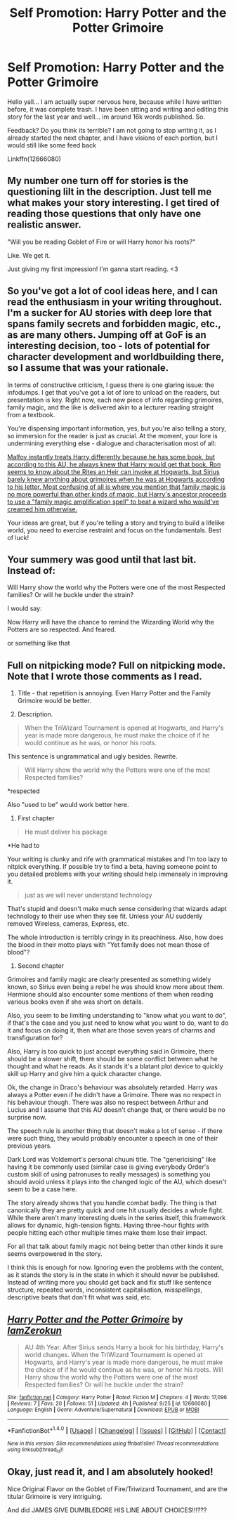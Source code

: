 #+TITLE: Self Promotion: Harry Potter and the Potter Grimoire

* Self Promotion: Harry Potter and the Potter Grimoire
:PROPERTIES:
:Author: Zerokun11
:Score: 6
:DateUnix: 1506909823.0
:DateShort: 2017-Oct-02
:FlairText: Promotion
:END:
Hello yall... I am actually super nervous here, because while I have written before, it was complete trash. I have been sitting and writing and editing this story for the last year and well... im around 16k words published. So.

Feedback? Do you think its terrible? I am not going to stop writing it, as I already started the next chapter, and I have visions of each portion, but I would still like some feed back

Linkffn(12666080)


** My number one turn off for stories is the questioning lilt in the description. Just tell me what makes your story interesting. I get tired of reading those questions that only have one realistic answer.

"Will you be reading Goblet of Fire or will Harry honor his roots?"

Like. We get it.

Just giving my first impression! I'm ganna start reading. <3
:PROPERTIES:
:Author: FerusGrim
:Score: 7
:DateUnix: 1506920065.0
:DateShort: 2017-Oct-02
:END:


** So you've got a lot of cool ideas here, and I can read the enthusiasm in your writing throughout. I'm a sucker for AU stories with deep lore that spans family secrets and forbidden magic, etc., as are many others. Jumping off at GoF is an interesting decision, too - lots of potential for character development and worldbuilding there, so I assume that was your rationale.

In terms of constructive criticism, I guess there is one glaring issue: the infodumps. I get that you've got a lot of lore to unload on the readers, but presentation is key. Right now, each new piece of info regarding grimoires, family magic, and the like is delivered akin to a lecturer reading straight from a textbook.

You're dispensing important information, yes, but you're also telling a story, so immersion for the reader is just as crucial. At the moment, your lore is undermining everything else - dialogue and characterisation most of all:

[[/spoiler][Malfoy instantly treats Harry differently because he has some book, but according to this AU, he always knew that Harry would get that book. Ron seems to know about the Rites an Heir can invoke at Hogwarts, but Sirius barely knew anything about grimoires when he was at Hogwarts according to his letter. Most confusing of all is where you mention that family magic is no more powerful than other kinds of magic, but Harry's ancestor proceeds to use a "family magic amplification spell" to beat a wizard who would've creamed him otherwise.]]

Your ideas are great, but if you're telling a story and trying to build a lifelike world, you need to exercise restraint and focus on the fundamentals. Best of luck!
:PROPERTIES:
:Author: Ihateseatbelts
:Score: 6
:DateUnix: 1506927176.0
:DateShort: 2017-Oct-02
:END:


** Your summery was good until that last bit. Instead of:

Will Harry show the world why the Potters were one of the most Respected families? Or will he buckle under the strain?

I would say:

Now Harry will have the chance to remind the Wizarding World why the Potters are so respected. And feared.

or something like that
:PROPERTIES:
:Author: booleanfreud
:Score: 4
:DateUnix: 1506939748.0
:DateShort: 2017-Oct-02
:END:


** Full on nitpicking mode? Full on nitpicking mode. Note that I wrote those comments as I read.

1. Title - that repetition is annoying. Even Harry Potter and the Family Grimoire would be better.

2. Description.

#+begin_quote
  When the TriWizard Tournament is opened at Hogwarts, and Harry's year is made more dangerous, he must make the choice of if he would continue as he was, or honor his roots.
#+end_quote

This sentence is ungrammatical and ugly besides. Rewrite.

#+begin_quote
  Will Harry show the world why the Potters were one of the most Respected families?
#+end_quote

*respected

Also "used to be" would work better here.

1. First chapter

#+begin_quote
  He must deliver his package
#+end_quote

*He had to

Your writing is clunky and rife with grammatical mistakes and I'm too lazy to nitpick everything. If possible try to find a beta, having someone point to you detailed problems with your writing should help immensely in improving it.

#+begin_quote
  just as we will never understand technology
#+end_quote

That's stupid and doesn't make much sense considering that wizards adapt technology to their use when they see fit. Unless your AU suddenly removed Wireless, cameras, Express, etc.

The whole introduction is terribly cringy in its preachiness. Also, how does the blood in their motto plays with "Yet family does not mean those of blood"?

1. Second chapter

Grimoires and family magic are clearly presented as something widely known, so Sirius even being a rebel he was should know more about them. Hermione should also encounter some mentions of them when reading various books even if she was short on details.

Also, you seem to be limiting understanding to "know what you want to do", if that's the case and you just need to know what you want to do, want to do it and focus on doing it, then what are those seven years of charms and transfiguration for?

Also, Harry is too quick to just accept everything said in Grimoire, there should be a slower shift, there should be some conflict between what he thought and what he reads. As it stands it's a blatant plot device to quickly skill up Harry and give him a quick character change.

Ok, the change in Draco's behaviour was absolutely retarded. Harry was always a Potter even if he didn't have a Grimoire. There was no respect in his behaviour though. There was also no respect between Arthur and Lucius and I assume that this AU doesn't change that, or there would be no surprise now.

The speech rule is another thing that doesn't make a lot of sense - if there were such thing, they would probably encounter a speech in one of their previous years.

Dark Lord was Voldemort's personal chuuni title. The "genericising" like having it be commonly used (similar case is giving everybody Order's custom skill of using patronuses to really messages) is something you should avoid unless it plays into the changed logic of the AU, which doesn't seem to be a case here.

The story already shows that you handle combat badly. The thing is that canonically they are pretty quick and one hit usually decides a whole fight. While there aren't many interesting duels in the series itself, this framework allows for dynamic, high-tension fights. Having three-hour fights with people hitting each other multiple times make them lose their impact.

For all that talk about family magic not being better than other kinds it sure seems overpowered in the story.

I think this is enough for now. Ignoring even the problems with the content, as it stands the story is in the state in which it should never be published. Instead of writing more you should get back and fix stuff like sentence structure, repeated words, inconsistent capitalisation, misspellings, descriptive beats that don't fit what was said, etc.
:PROPERTIES:
:Author: Satanniel
:Score: 2
:DateUnix: 1507078603.0
:DateShort: 2017-Oct-04
:END:


** [[http://www.fanfiction.net/s/12666080/1/][*/Harry Potter and the Potter Grimoire/*]] by [[https://www.fanfiction.net/u/5534997/IamZerokun][/IamZerokun/]]

#+begin_quote
  AU 4th Year. After Sirius sends Harry a book for his birthday, Harry's world changes. When the TriWizard Tournament is opened at Hogwarts, and Harry's year is made more dangerous, he must make the choice of if he would continue as he was, or honor his roots. Will Harry show the world why the Potters were one of the most Respected families? Or will he buckle under the strain?
#+end_quote

^{/Site/: [[http://www.fanfiction.net/][fanfiction.net]] *|* /Category/: Harry Potter *|* /Rated/: Fiction M *|* /Chapters/: 4 *|* /Words/: 17,096 *|* /Reviews/: 7 *|* /Favs/: 20 *|* /Follows/: 51 *|* /Updated/: 4h *|* /Published/: 9/25 *|* /id/: 12666080 *|* /Language/: English *|* /Genre/: Adventure/Supernatural *|* /Download/: [[http://www.ff2ebook.com/old/ffn-bot/index.php?id=12666080&source=ff&filetype=epub][EPUB]] or [[http://www.ff2ebook.com/old/ffn-bot/index.php?id=12666080&source=ff&filetype=mobi][MOBI]]}

--------------

*FanfictionBot*^{1.4.0} *|* [[[https://github.com/tusing/reddit-ffn-bot/wiki/Usage][Usage]]] | [[[https://github.com/tusing/reddit-ffn-bot/wiki/Changelog][Changelog]]] | [[[https://github.com/tusing/reddit-ffn-bot/issues/][Issues]]] | [[[https://github.com/tusing/reddit-ffn-bot/][GitHub]]] | [[[https://www.reddit.com/message/compose?to=tusing][Contact]]]

^{/New in this version: Slim recommendations using/ ffnbot!slim! /Thread recommendations using/ linksub(thread_id)!}
:PROPERTIES:
:Author: FanfictionBot
:Score: 1
:DateUnix: 1506909828.0
:DateShort: 2017-Oct-02
:END:


** Okay, just read it, and I am absolutely hooked!

Nice Original Flavor on the Goblet of Fire/Triwizard Tournament, and are the titular Grimoire is very intriguing.

And did JAMES GIVE DUMBLEDORE HIS LINE ABOUT CHOICES!!!???
:PROPERTIES:
:Author: Jahoan
:Score: 1
:DateUnix: 1506925311.0
:DateShort: 2017-Oct-02
:END:
